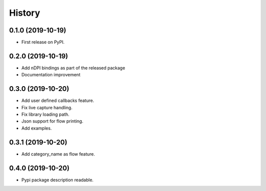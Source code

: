 =======
History
=======

0.1.0 (2019-10-19)
------------------

* First release on PyPI.

0.2.0 (2019-10-19)
------------------

* Add nDPI bindings as part of the released package
* Documentation improvement

0.3.0 (2019-10-20)
------------------

* Add user defined callbacks feature.
* Fix live capture handling.
* Fix library loading path.
* Json support for flow printing.
* Add examples.

0.3.1 (2019-10-20)
------------------

* Add category_name as flow feature.

0.4.0 (2019-10-20)
------------------

* Pypi package description readable.


